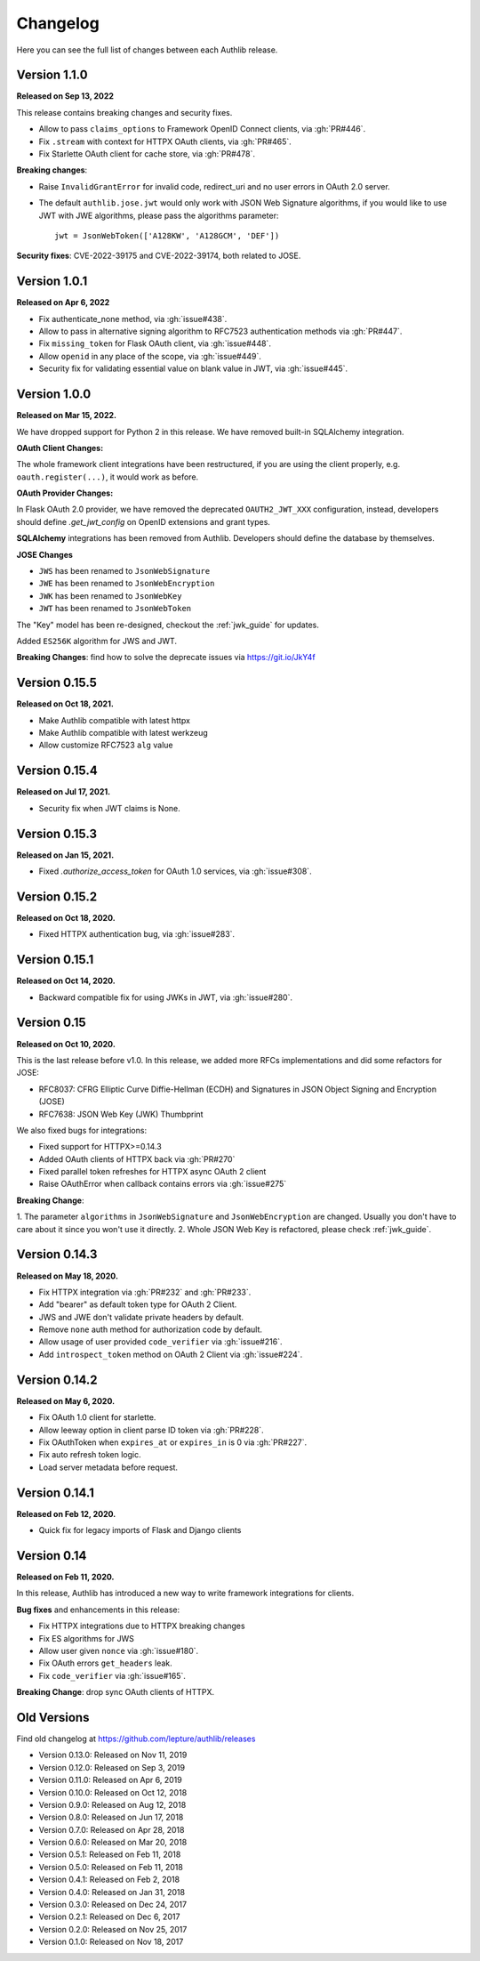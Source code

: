 Changelog
=========

.. meta::
    :description: The full list of changes between each Authlib release.

Here you can see the full list of changes between each Authlib release.

Version 1.1.0
-------------

**Released on Sep 13, 2022**

This release contains breaking changes and security fixes.

- Allow to pass ``claims_options`` to Framework OpenID Connect clients, via :gh:`PR#446`.
- Fix ``.stream`` with context for HTTPX OAuth clients, via :gh:`PR#465`.
- Fix Starlette OAuth client for cache store, via :gh:`PR#478`.

**Breaking changes**:

- Raise ``InvalidGrantError`` for invalid code, redirect_uri and no user errors in OAuth
  2.0 server.
- The default ``authlib.jose.jwt`` would only work with JSON Web Signature algorithms, if
  you would like to use JWT with JWE algorithms, please pass the algorithms parameter::

      jwt = JsonWebToken(['A128KW', 'A128GCM', 'DEF'])

**Security fixes**: CVE-2022-39175 and CVE-2022-39174, both related to JOSE.

Version 1.0.1
-------------

**Released on Apr 6, 2022**

- Fix authenticate_none method, via :gh:`issue#438`.
- Allow to pass in alternative signing algorithm to RFC7523 authentication methods via :gh:`PR#447`.
- Fix ``missing_token`` for Flask OAuth client, via :gh:`issue#448`.
- Allow ``openid`` in any place of the scope, via :gh:`issue#449`.
- Security fix for validating essential value on blank value in JWT, via :gh:`issue#445`.


Version 1.0.0
-------------

**Released on Mar 15, 2022.**

We have dropped support for Python 2 in this release. We have removed
built-in SQLAlchemy integration.

**OAuth Client Changes:**

The whole framework client integrations have been restructured, if you are
using the client properly, e.g. ``oauth.register(...)``, it would work as
before.

**OAuth Provider Changes:**

In Flask OAuth 2.0 provider, we have removed the deprecated
``OAUTH2_JWT_XXX`` configuration, instead, developers should define
`.get_jwt_config` on OpenID extensions and grant types.

**SQLAlchemy** integrations has been removed from Authlib. Developers
should define the database by themselves.

**JOSE Changes**

- ``JWS`` has been renamed to ``JsonWebSignature``
- ``JWE`` has been renamed to ``JsonWebEncryption``
- ``JWK`` has been renamed to ``JsonWebKey``
- ``JWT`` has been renamed to ``JsonWebToken``

The "Key" model has been re-designed, checkout the :ref:`jwk_guide` for updates.

Added ``ES256K`` algorithm for JWS and JWT.

**Breaking Changes**: find how to solve the deprecate issues via https://git.io/JkY4f


Version 0.15.5
--------------

**Released on Oct 18, 2021.**

- Make Authlib compatible with latest httpx
- Make Authlib compatible with latest werkzeug
- Allow customize RFC7523 ``alg`` value

Version 0.15.4
--------------

**Released on Jul 17, 2021.**

- Security fix when JWT claims is None.


Version 0.15.3
--------------

**Released on Jan 15, 2021.**

- Fixed `.authorize_access_token` for OAuth 1.0 services, via :gh:`issue#308`.

Version 0.15.2
--------------

**Released on Oct 18, 2020.**

- Fixed HTTPX authentication bug, via :gh:`issue#283`.


Version 0.15.1
--------------

**Released on Oct 14, 2020.**

- Backward compatible fix for using JWKs in JWT, via :gh:`issue#280`.


Version 0.15
------------

**Released on Oct 10, 2020.**

This is the last release before v1.0. In this release, we added more RFCs
implementations and did some refactors for JOSE:

- RFC8037: CFRG Elliptic Curve Diffie-Hellman (ECDH) and Signatures in JSON Object Signing and Encryption (JOSE)
- RFC7638: JSON Web Key (JWK) Thumbprint

We also fixed bugs for integrations:

- Fixed support for HTTPX>=0.14.3
- Added OAuth clients of HTTPX back via :gh:`PR#270`
- Fixed parallel token refreshes for HTTPX async OAuth 2 client
- Raise OAuthError when callback contains errors via :gh:`issue#275`

**Breaking Change**:

1. The parameter ``algorithms`` in ``JsonWebSignature`` and ``JsonWebEncryption``
are changed. Usually you don't have to care about it since you won't use it directly.
2. Whole JSON Web Key is refactored, please check :ref:`jwk_guide`.

Version 0.14.3
--------------

**Released on May 18, 2020.**

- Fix HTTPX integration via :gh:`PR#232` and :gh:`PR#233`.
- Add "bearer" as default token type for OAuth 2 Client.
- JWS and JWE don't validate private headers by default.
- Remove ``none`` auth method for authorization code by default.
- Allow usage of user provided ``code_verifier`` via :gh:`issue#216`.
- Add ``introspect_token`` method on OAuth 2 Client via :gh:`issue#224`.


Version 0.14.2
--------------

**Released on May 6, 2020.**

- Fix OAuth 1.0 client for starlette.
- Allow leeway option in client parse ID token via :gh:`PR#228`.
- Fix OAuthToken when ``expires_at`` or ``expires_in`` is 0 via :gh:`PR#227`.
- Fix auto refresh token logic.
- Load server metadata before request.


Version 0.14.1
--------------

**Released on Feb 12, 2020.**

- Quick fix for legacy imports of Flask and Django clients


Version 0.14
------------

**Released on Feb 11, 2020.**

In this release, Authlib has introduced a new way to write framework integrations
for clients.

**Bug fixes** and enhancements in this release:

- Fix HTTPX integrations due to HTTPX breaking changes
- Fix ES algorithms for JWS
- Allow user given ``nonce`` via :gh:`issue#180`.
- Fix OAuth errors ``get_headers`` leak.
- Fix ``code_verifier`` via :gh:`issue#165`.

**Breaking Change**: drop sync OAuth clients of HTTPX.


Old Versions
------------

Find old changelog at https://github.com/lepture/authlib/releases

- Version 0.13.0: Released on Nov 11, 2019
- Version 0.12.0: Released on Sep 3, 2019
- Version 0.11.0: Released on Apr 6, 2019
- Version 0.10.0: Released on Oct 12, 2018
- Version 0.9.0: Released on Aug 12, 2018
- Version 0.8.0: Released on Jun 17, 2018
- Version 0.7.0: Released on Apr 28, 2018
- Version 0.6.0: Released on Mar 20, 2018
- Version 0.5.1: Released on Feb 11, 2018
- Version 0.5.0: Released on Feb 11, 2018
- Version 0.4.1: Released on Feb 2, 2018
- Version 0.4.0: Released on Jan 31, 2018
- Version 0.3.0: Released on Dec 24, 2017
- Version 0.2.1: Released on Dec 6, 2017
- Version 0.2.0: Released on Nov 25, 2017
- Version 0.1.0: Released on Nov 18, 2017
